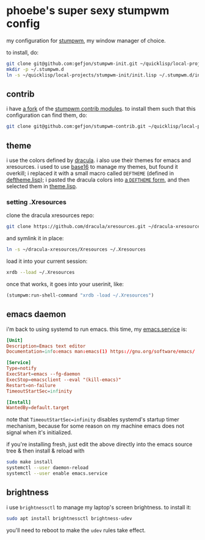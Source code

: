 * phoebe's super sexy stumpwm config
  my configuration for [[https://stumpwm.github.io][stumpwm]], my window manager of choice.

  to install, do:
  #+BEGIN_SRC sh
  git clone git@github.com:gefjon/stumpwm-init.git ~/quicklisp/local-projects/stumpwm-init
  mkdir -p ~/.stumpwm.d
  ln -s ~/quicklisp/local-projects/stumpwm-init/init.lisp ~/.stumpwm.d/init.lisp
  #+END_SRC
** contrib
   i have [[https://github.com/gefjon/stumpwm-contrib][a fork]] of the [[https://github.com/stumpwm/stumpwm-contrib][stumpwm contrib modules]]. to install them such that this
   configuration can find them, do:
   #+BEGIN_SRC sh
     git clone git@github.com:gefjon/stumpwm-contrib.git ~/quicklisp/local-projects/stumpwm-contrib
   #+END_SRC
** theme
   i use the colors defined by [[https://github.com/dracula/dracula-theme][dracula]]. i also use their themes for emacs and
   xresources. i used to use [[https://github.com/chriskempson/base16][base16]] to manage my themes, but found it overkill;
   i replaced it with a small macro called ~DEFTHEME~ (defined in
   [[file:src/deftheme.lisp][deftheme.lisp]]); i pasted the dracula colors into [[file:src/dracula.lisp][a ~DEFTHEME~ form]], and then
   selected them in [[file:src/theme.lisp][theme.lisp]].
*** setting .Xresources
    clone the dracula xresources repo:
    #+BEGIN_SRC sh
      git clone https://github.com/dracula/xresources.git ~/dracula-xresources
    #+END_SRC
    and symlink it in place:
    #+BEGIN_SRC sh
      ln -s ~/dracula-xresources/Xresources ~/.Xresources
    #+END_SRC
    load it into your current session:
    #+BEGIN_SRC sh
      xrdb --load ~/.Xresources
    #+END_SRC
    once that works, it goes into your userinit, like:
    #+BEGIN_SRC lisp
      (stumpwm:run-shell-command "xrdb -load ~/.Xresources")
    #+END_SRC
** emacs daemon
   i'm back to using systemd to run emacs. this time, my [[file:~/emacs/etc/emacs.service][emacs.service]] is:
   #+BEGIN_SRC conf
     [Unit]
     Description=Emacs text editor
     Documentation=info:emacs man:emacs(1) https://gnu.org/software/emacs/

     [Service]
     Type=notify
     ExecStart=emacs --fg-daemon
     ExecStop=emacsclient --eval "(kill-emacs)"
     Restart=on-failure
     TimeoutStartSec=infinity

     [Install]
     WantedBy=default.target
   #+END_SRC
   note that ~TimeoutStartSec=infinity~ disables systemd's startup timer
   mechanism, because for some reason on my machine emacs does not signal when
   it's initialized.

   if you're installing fresh, just edit the above directly into the emacs
   source tree & then install & reload with
   #+BEGIN_SRC sh
     sudo make install
     systemctl --user daemon-reload
     systemctl --user enable emacs.service
   #+END_SRC
** brightness
   i use ~brightnessctl~ to manage my laptop's screen brightness. to install
   it:
   #+BEGIN_SRC sh
     sudo apt install brightnessctl brightness-udev
   #+END_SRC
   you'll need to reboot to make the ~udev~ rules take effect.
